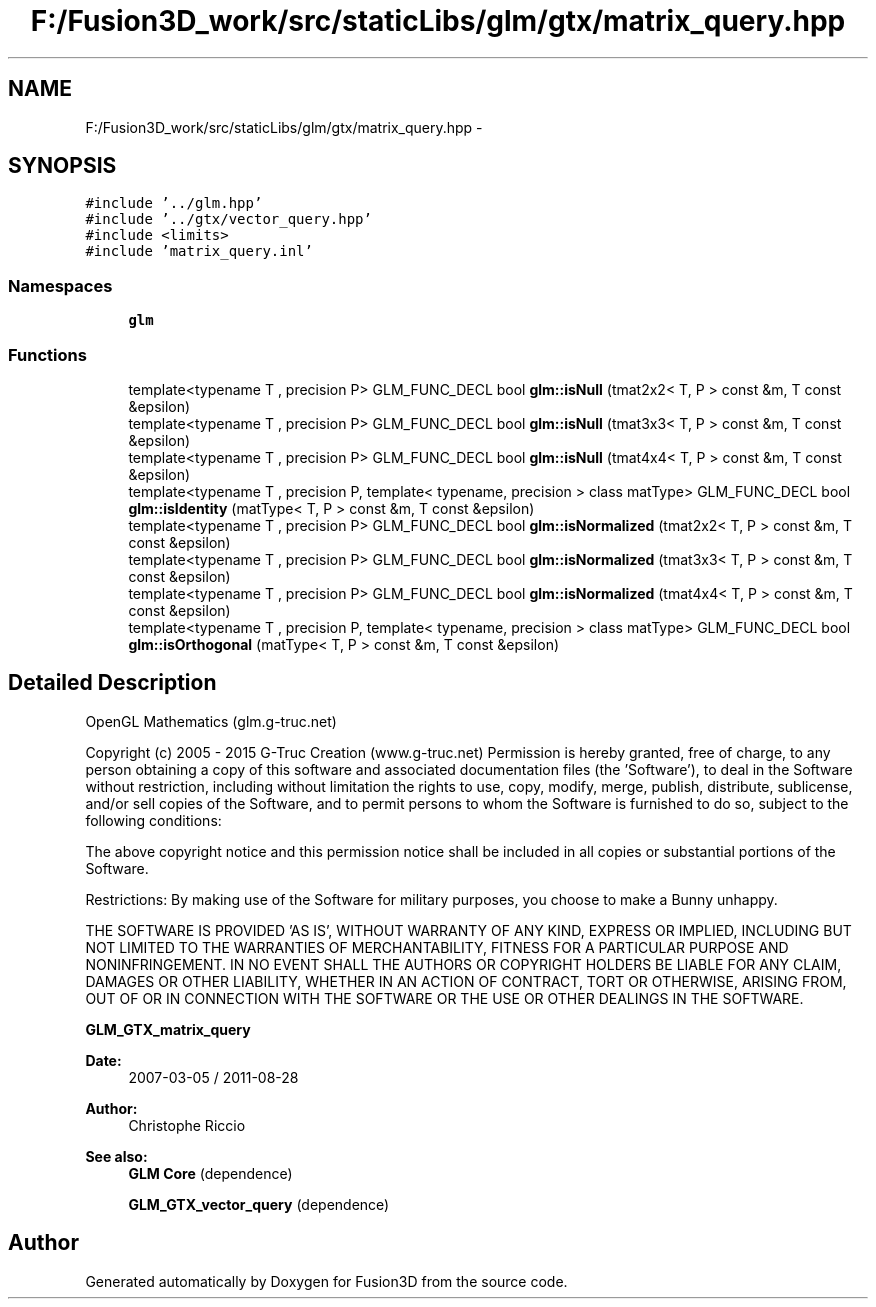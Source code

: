 .TH "F:/Fusion3D_work/src/staticLibs/glm/gtx/matrix_query.hpp" 3 "Tue Nov 24 2015" "Version 0.0.0.1" "Fusion3D" \" -*- nroff -*-
.ad l
.nh
.SH NAME
F:/Fusion3D_work/src/staticLibs/glm/gtx/matrix_query.hpp \- 
.SH SYNOPSIS
.br
.PP
\fC#include '\&.\&./glm\&.hpp'\fP
.br
\fC#include '\&.\&./gtx/vector_query\&.hpp'\fP
.br
\fC#include <limits>\fP
.br
\fC#include 'matrix_query\&.inl'\fP
.br

.SS "Namespaces"

.in +1c
.ti -1c
.RI " \fBglm\fP"
.br
.in -1c
.SS "Functions"

.in +1c
.ti -1c
.RI "template<typename T , precision P> GLM_FUNC_DECL bool \fBglm::isNull\fP (tmat2x2< T, P > const &m, T const &epsilon)"
.br
.ti -1c
.RI "template<typename T , precision P> GLM_FUNC_DECL bool \fBglm::isNull\fP (tmat3x3< T, P > const &m, T const &epsilon)"
.br
.ti -1c
.RI "template<typename T , precision P> GLM_FUNC_DECL bool \fBglm::isNull\fP (tmat4x4< T, P > const &m, T const &epsilon)"
.br
.ti -1c
.RI "template<typename T , precision P, template< typename, precision > class matType> GLM_FUNC_DECL bool \fBglm::isIdentity\fP (matType< T, P > const &m, T const &epsilon)"
.br
.ti -1c
.RI "template<typename T , precision P> GLM_FUNC_DECL bool \fBglm::isNormalized\fP (tmat2x2< T, P > const &m, T const &epsilon)"
.br
.ti -1c
.RI "template<typename T , precision P> GLM_FUNC_DECL bool \fBglm::isNormalized\fP (tmat3x3< T, P > const &m, T const &epsilon)"
.br
.ti -1c
.RI "template<typename T , precision P> GLM_FUNC_DECL bool \fBglm::isNormalized\fP (tmat4x4< T, P > const &m, T const &epsilon)"
.br
.ti -1c
.RI "template<typename T , precision P, template< typename, precision > class matType> GLM_FUNC_DECL bool \fBglm::isOrthogonal\fP (matType< T, P > const &m, T const &epsilon)"
.br
.in -1c
.SH "Detailed Description"
.PP 
OpenGL Mathematics (glm\&.g-truc\&.net)
.PP
Copyright (c) 2005 - 2015 G-Truc Creation (www\&.g-truc\&.net) Permission is hereby granted, free of charge, to any person obtaining a copy of this software and associated documentation files (the 'Software'), to deal in the Software without restriction, including without limitation the rights to use, copy, modify, merge, publish, distribute, sublicense, and/or sell copies of the Software, and to permit persons to whom the Software is furnished to do so, subject to the following conditions:
.PP
The above copyright notice and this permission notice shall be included in all copies or substantial portions of the Software\&.
.PP
Restrictions: By making use of the Software for military purposes, you choose to make a Bunny unhappy\&.
.PP
THE SOFTWARE IS PROVIDED 'AS IS', WITHOUT WARRANTY OF ANY KIND, EXPRESS OR IMPLIED, INCLUDING BUT NOT LIMITED TO THE WARRANTIES OF MERCHANTABILITY, FITNESS FOR A PARTICULAR PURPOSE AND NONINFRINGEMENT\&. IN NO EVENT SHALL THE AUTHORS OR COPYRIGHT HOLDERS BE LIABLE FOR ANY CLAIM, DAMAGES OR OTHER LIABILITY, WHETHER IN AN ACTION OF CONTRACT, TORT OR OTHERWISE, ARISING FROM, OUT OF OR IN CONNECTION WITH THE SOFTWARE OR THE USE OR OTHER DEALINGS IN THE SOFTWARE\&.
.PP
\fBGLM_GTX_matrix_query\fP
.PP
\fBDate:\fP
.RS 4
2007-03-05 / 2011-08-28 
.RE
.PP
\fBAuthor:\fP
.RS 4
Christophe Riccio
.RE
.PP
\fBSee also:\fP
.RS 4
\fBGLM Core\fP (dependence) 
.PP
\fBGLM_GTX_vector_query\fP (dependence) 
.RE
.PP

.SH "Author"
.PP 
Generated automatically by Doxygen for Fusion3D from the source code\&.
